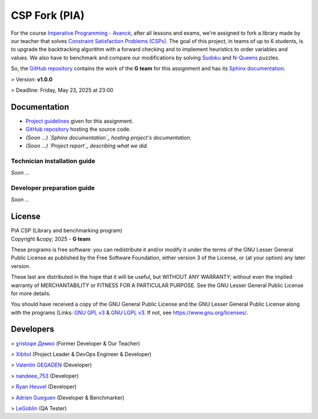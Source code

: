 ########################
CSP Fork (PIA) |license|
########################
For the course `Imperative Programming - Avancé`_, after all lessons and exams,
we're assigned to fork a library made by our teacher that solves `Constraint
Satisfaction Problems (CSPs)`_. The goal of this project, in teams of up to 6
students, is to upgrade the backtracking algorithm with a forward checking and
to implement heuristics to order variables and values. We also have to benchmark
and compare our modifications by solving `Sudoku`_ and `N-Queens`_ puzzles.

So, the `GitHub repository`_ contains the work of the **G team** for this
assignment and has its `Sphinx documentation`_.

> Version: **v1.0.0**

> Deadline: Friday, May 23, 2025 at 23:00

.. |license| image:: https://img.shields.io/badge/License-LGPL_v3-orange.svg
	:alt: License: LGPL v3
	:target: https://www.gnu.org/licenses/lgpl-3.0.md
.. _`Imperative Programming - Avancé`:
	https://moodle.univ-lr.fr/2024/course/view.php?id=3202
.. _`Constraint Satisfaction Problems (CSPs)`:
	https://en.wikipedia.org/wiki/Constraint_satisfaction_problem
.. _`Sudoku`:
	https://en.wikipedia.org/wiki/Sudoku
.. _`N-Queens`:
	https://en.wikipedia.org/wiki/Eight_queens_puzzle

=============
Documentation
=============
- `Project guidelines`_ given for this assignment.
- `GitHub repository`_ hosting the source code.
- *(Soon ...) `Sphinx documentation`_ hosting project's documentation.*
- *(Soon ...) `Project report`_ describing what we did.*

.. _`Project guidelines`: Content/Document/PIA-Project_2024-2025.pdf
.. _`GitHub repository`: https://github.com/Xibitol/csp-fork
.. _`Sphinx documentation`: #
.. _`Project report`: #

-----------------------------
Technician installation guide
-----------------------------
*Soon ...*

---------------------------
Developer preparation guide
---------------------------
*Soon ...*

=======
License
=======
| PIA CSP (Library and benchmarking program)
| Copyright &copy; 2025 - **G team**

These programs is free software: you can redistribute it and/or modify it under
the terms of the GNU Lesser General Public License as published by the Free
Software Foundation, either version 3 of the License, or (at your option) any
later version.

These last are distributed in the hope that it will be useful, but WITHOUT ANY
WARRANTY; without even the implied warranty of MERCHANTABILITY or FITNESS FOR A
PARTICULAR PURPOSE. See the GNU Lesser General Public License for more details.

You should have received a copy of the GNU General Public License and the GNU
Lesser General Public License along with the programs (Links: `GNU GPL v3`_ &
`GNU LGPL v3`_. If not, see https://www.gnu.org/licenses/.

.. _`GNU GPL v3`: COPYING
.. _`GNU LGPL v3`: COPYING.LESSER

==========
Developers
==========
> `χristoφe Демко`_ (Former Developer & Our Teacher)

> `Xibitol`_ (Project Leader & DevOps Engineer & Developer)

> `Valentin GEGADEN`_ (Developer)

> `nandeee_753`_ (Developer)

> `Ryan Heuvel`_ (Developer)

> `Adrien Gueguen`_ (Developer & Benchmarker)

> `LeGoblin`_ (QA Tester)

.. _`χristoφe Демко`: https://github.com/chdemko

.. _`Xibitol`: https://github.com/Xibitol
.. _`Valentin GEGADEN`: https://github.com/vgegaden
.. _`nandeee_753`: https://github.com/adnan-faize
.. _`Ryan Heuvel`: https://github.com/I-love-C
.. _`Adrien Gueguen`: https://github.com/agueguen-LR
.. _`LeGoblin`: https://github.com/Kefthe